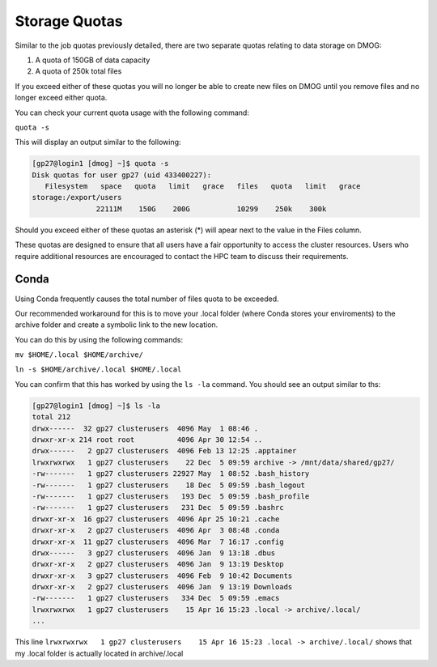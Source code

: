 Storage Quotas
==============

Similar to the job quotas previously detailed, there are two separate quotas relating to data storage on DMOG:

#. A quota of 150GB of data capacity
#. A quota of 250k total files

If you exceed either of these quotas you will no longer be able to create new files on DMOG until you remove files and no longer exceed either quota.

You can check your current quota usage with the following command:

``quota -s``

This will display an output similar to the following:

.. code-block:: bash

  [gp27@login1 [dmog] ~]$ quota -s
  Disk quotas for user gp27 (uid 433400227):
     Filesystem   space   quota   limit   grace   files   quota   limit   grace
  storage:/export/users
                 22111M    150G    200G           10299    250k    300k


Should you exceed either of these quotas an asterisk (*) will apear next to the value in the Files column.

These quotas are designed to ensure that all users have a fair opportunity to access the cluster resources. Users who require additional resources are encouraged to contact the HPC team to discuss their requirements.

Conda
-----

Using Conda frequently causes the total number of files quota to be exceeded.

Our recommended workaround for this is to move your .local folder (where Conda stores your enviroments) to the archive folder and create a symbolic link to the new location.

You can do this by using the following commands:

``mv $HOME/.local $HOME/archive/``

``ln -s $HOME/archive/.local $HOME/.local``

You can confirm that this has worked by using the ``ls -la`` command. You should see an output similar to ths:

.. code-block:: bash

  [gp27@login1 [dmog] ~]$ ls -la
  total 212
  drwx------  32 gp27 clusterusers  4096 May  1 08:46 .
  drwxr-xr-x 214 root root          4096 Apr 30 12:54 ..
  drwx------   2 gp27 clusterusers  4096 Feb 13 12:25 .apptainer
  lrwxrwxrwx   1 gp27 clusterusers    22 Dec  5 09:59 archive -> /mnt/data/shared/gp27/
  -rw-------   1 gp27 clusterusers 22927 May  1 08:52 .bash_history
  -rw-------   1 gp27 clusterusers    18 Dec  5 09:59 .bash_logout
  -rw-------   1 gp27 clusterusers   193 Dec  5 09:59 .bash_profile
  -rw-------   1 gp27 clusterusers   231 Dec  5 09:59 .bashrc
  drwxr-xr-x  16 gp27 clusterusers  4096 Apr 25 10:21 .cache
  drwxr-xr-x   2 gp27 clusterusers  4096 Apr  3 08:48 .conda
  drwxr-xr-x  11 gp27 clusterusers  4096 Mar  7 16:17 .config
  drwx------   3 gp27 clusterusers  4096 Jan  9 13:18 .dbus
  drwxr-xr-x   2 gp27 clusterusers  4096 Jan  9 13:19 Desktop
  drwxr-xr-x   3 gp27 clusterusers  4096 Feb  9 10:42 Documents
  drwxr-xr-x   2 gp27 clusterusers  4096 Jan  9 13:19 Downloads
  -rw-------   1 gp27 clusterusers   334 Dec  5 09:59 .emacs
  lrwxrwxrwx   1 gp27 clusterusers    15 Apr 16 15:23 .local -> archive/.local/
  ...

This line ``lrwxrwxrwx   1 gp27 clusterusers    15 Apr 16 15:23 .local -> archive/.local/`` shows that my .local folder is actually located in archive/.local

